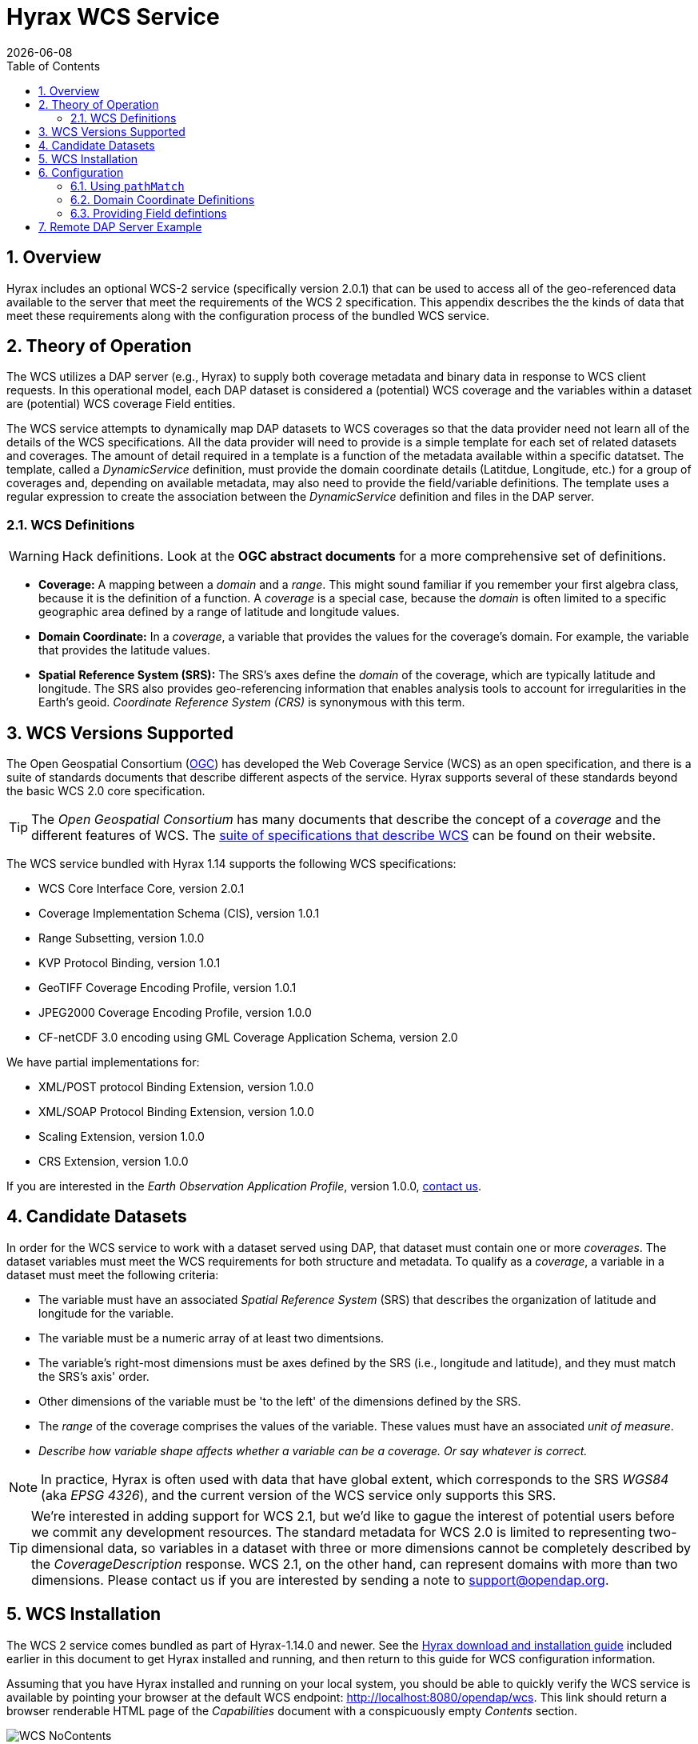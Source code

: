= Hyrax WCS Service
:James Gallagher <jgallagher@opendap.org>:
:numbered:
:toc:
{docdate}

== Overview

Hyrax includes an optional WCS-2 service (specifically version 2.0.1)
that can be used to access all of the geo-referenced data available to
the server that meet the requirements of the WCS 2 specification. This
appendix describes the the kinds of data that meet these requirements
along with the configuration process of the bundled WCS service.

== Theory of Operation

The WCS utilizes a DAP server (e.g., Hyrax) to supply both coverage
metadata and binary data in response to WCS client requests. In this
operational model, each DAP dataset is considered a (potential) WCS
coverage and the variables within a dataset are (potential) WCS
coverage Field entities.

The WCS service attempts to dynamically map DAP datasets to WCS
coverages so that the data provider need not learn all of the details
of the WCS specifications. All the data provider will need to provide
is a simple template for each set of related datasets and coverages.
The amount of detail required in a template is a function of the
metadata available within a specific datatset. The template, called a
_DynamicService_ definition, must provide the domain coordinate
details (Latitdue, Longitude, etc.) for a group of coverages and,
depending on available metadata, may also need to provide the
field/variable definitions. The template uses a regular expression to
create the association between the _DynamicService_ definition and
files in the DAP server.

=== WCS Definitions

//We should probably provide a link here. -ACP
WARNING: Hack definitions. Look at the *OGC abstract documents* for a
more comprehensive set of definitions.

* *Coverage:* A mapping between a _domain_ and a _range_. This might
sound familiar if you remember your first algebra class, because it is
the definition of a function. A _coverage_ is a special case, because
the _domain_ is often limited to a specific geographic area defined by
a range of latitude and longitude values.

* *Domain Coordinate:* In a _coverage_, a variable that provides the
values for the coverage's domain. For example, the variable that
provides the latitude values.

* *Spatial Reference System (SRS):* The SRS's axes define the _domain_ of
the coverage, which are typically latitude and longitude. The SRS also
provides geo-referencing information that enables analysis tools to
account for irregularities in the Earth's geoid.
_Coordinate Reference System (CRS)_ is synonymous with this term.

== WCS Versions Supported

The Open Geospatial Consortium
(link:http://www.opengeospatial.org/[OGC]) has developed the Web
Coverage Service (WCS) as an open specification, and there is a suite
of standards documents that describe different aspects of the service.
Hyrax supports several of these standards beyond the basic WCS 2.0
core specification.

TIP: The _Open Geospatial Consortium_ has many documents that describe
the concept of a _coverage_ and the different features of WCS. The
link:http://www.opengeospatial.org/standards/wcs[suite of
specifications that describe WCS] can be found on their website.

The WCS service bundled with Hyrax 1.14 supports the following WCS
specifications:

* WCS Core Interface Core, version 2.0.1
* Coverage Implementation Schema (CIS), version 1.0.1
* Range Subsetting, version 1.0.0
* KVP Protocol Binding, version 1.0.1

* GeoTIFF Coverage Encoding Profile, version 1.0.1
* JPEG2000 Coverage Encoding Profile, version 1.0.0
* CF-netCDF 3.0 encoding using GML Coverage Application Schema,
  version 2.0

We have partial implementations for:

* XML/POST protocol Binding Extension, version 1.0.0
* XML/SOAP Protocol Binding Extension, version 1.0.0
* Scaling Extension, version 1.0.0
* CRS Extension, version 1.0.0

If you are interested in the _Earth Observation Application Profile_,
version 1.0.0, <<contact-us, contact us>>.

== Candidate Datasets

In order for the WCS service to work with a dataset served using DAP,
that dataset must contain one or more _coverages_. The dataset
variables must meet the WCS requirements for both structure and
metadata. To qualify as a _coverage_, a variable in a dataset must meet
the following criteria:

* The variable must have an associated _Spatial Reference System_
  (SRS) that describes the organization of latitude and longitude for
  the variable.
  
* The variable must be a numeric array of at least two dimentsions.

* The variable's right-most dimensions must be axes defined by the SRS
  (i.e., longitude and latitude), and they must match the SRS's axis'
  order.

* Other dimensions of the variable must be 'to the left' of the
  dimensions defined by the SRS.

* The _range_ of the coverage comprises the values of the
  variable. These values must have an associated _unit of measure_.

* _Describe how variable shape affects whether a variable can be a
  coverage. Or say whatever is correct._

//TODO: Fix this list.

NOTE: In practice, Hyrax is often used with data that have global
extent, which corresponds to the SRS _WGS84_ (aka _EPSG 4326_), and the
current version of the WCS service only supports this SRS.

TIP: We're interested in adding support for WCS 2.1, but we'd like to 
gague the interest of potential users before we commit any development
resources. The standard metadata for WCS 2.0 is limited to 
representing two-dimensional data, so variables in a dataset with 
three or more dimensions cannot be completely described by the 
_CoverageDescription_ response. WCS 2.1, on the other hand, 
can represent domains with more than two dimensions.
Please contact us if you are interested by sending a note to
link:mailto:support@opendap.org[support@opendap.org].

////
// Too much detail. jhrg 9/29/17
(the limitations are in the
link:http://www.opengeospatial.org/standards/gml[Geography Markup
Language] standard). d, uses the
link:http://docs.opengeospatial.org/is/09-146r6/09-146r6.html[Coverage
Implementation Schema (CIS) 1.1] standard and
////

[[WCS_installation_guide]]
== WCS Installation

The WCS 2 service comes bundled as part of Hyrax-1.14.0 and newer.
See the 
<<Download_and_Install_Hyrax, Hyrax download and installation guide>>
included earlier in this document to get Hyrax installed and running, 
and then return to this guide for WCS configuration information.

Assuming that you have Hyrax installed and running on your local system,
you should be able to quickly verify the WCS service is available by
pointing your browser at the default WCS endpoint:
http://localhost:8080/opendap/wcs. This link should return a browser
renderable HTML page of the _Capabilities_ document with a conspicuously
empty _Contents_ section.

image::WCS-NoContents.png[]

== Configuration

Because WCS requires certain metadata to work (whereas DAP can
function with nothing more than a variable's name and type), our
service provides a way to use WCS with DAP datasets that natively lack
the required WCS metadata. We do this by creating mappings (DynamicService
instances) between collections of DAP datasets that have similar
domain coordinates and a WCS service for the resulting Coverages.
These relationships are expressed in the _wcs_service.xml_ configuration
file, a simple XML document.

.wcs_service.xml
[source,xml]
----
<WcsService>
    <WcsCatalog className="opendap.wcs.v2_0.DynamicServiceCatalog">

        <DynamicService                                            <!--1-->
                prefix="M2SDNXSLV"                                 <!--2-->
                name="MERRA-2 M2SDNXSLV WCS Service"               <!--3-->
                pathMatch="^/testbed-13/M2SDNXSLV\.5\.12\.4/.*$"   <!--4-->
                srs="urn:ogc:def:crs:EPSG::4326" >                 <!--5-->
            <DomainCoordinate
                name="time"
                dapID="time"
                size="1"
                units="Days since 1900-01-01T00:00:00.000Z"
                min="690"
                max="690" />
            <DomainCoordinate
                name="latitude"
                dapID="lat"
                size="361"
                units="deg"
                min="-90"
                max="90" />
            <DomainCoordinate
                name="longitude"
                dapID="lon"
                size="576"
                units="deg"
                min="-180"
                max="180" />
        </DynamicService>
    </WcsCatalog>
</WcsService>
----

<1> The _DynamicService_ creates a WCS by creating a link between DAP datasets
matching the regex and the WCS meta information provided in the DynamicService definition.
<2> *prefix*: This is a simple string used by the WcsCatalog implementation to
distinguish each DynamicService. Choosing a value that is in some way related to the
collection being serviced can be helpful to people if there are problems later.
<3> *name*: A human readable and meaningful name that will be used by the server when it
creates a link to the service in the _viewers_ page.
<4> *pathMatch*: The value of `pathMatch` contains a regular expression that
the server uses to determine which DAP datasets will be associated with this
DynamicService.
<5> *srs*:  The _srs_ attribute defines the expected SRS for the coverages associated
with this DynamicService. The SRS defines the axis labels, order, units and
minimum number of domain coordinate dimensions and will be used for any dataset
that does not contain an explicit SRS definition. Currently only 
_urn:ogc:def:crs:EPSG::4326_ is supported.

NOTE: Currently the only supported SRS is `urn:ogc:def:crs:EPSG::4326`

=== Using `pathMatch`

The `pathMatch` attribute is used to assign a WCS DynamicService definition
to some subset (or possibly all) of the Datasets available through the 
Hyrax server. This is accomplished by applying the regular expression 
contained in the value of the `pathMatch` attribute to the _local name_
(aka _local url_, _path part of url_, etc. ) of a candidate dataset.

[cols="25,75"]
|===
|For example in this URL
|http://test.opendap.org:8080/opendap/data/nc/fnoc1.nc
|The DAP service endpoint is:
|http://test.opendap.org:8080/opendap/
| And the _local name_ is:
| `/data/nc/fnoc1.nc`
|===

////
For example in this URL:
`http://test.opendap.org:8080/opendap/data/nc/fnoc1.nc`

The DAP service endpoint is `http://test.opendap.org:8080/opendap/`
////
So for this dataset, the string `/data/nc/fnoc1.nc` would be compared
to the  `pathMatch` regex when determing if a DynamicService  endpoint
should be advertised in the `viewers` page for the dataset.

In the previous example the `pathMatch` attribute is set like this:

    pathMatch="^/testbed-13/M2SDNXSLV\.5\.12\.4/.*$"

This value tells the server to assocaiate this WCS definition with any
DAP dataset whose local path name on the server matches the regular
expression `^/testbed-13/M2SDNXSLV\.5\.12\.4/.*$`, which can be read as,
"_Anything that starts with_ `/testbed-13/M2SDNXSLV.5.12.4/`."

Regular expressions are very flexible and it is possible to
use them to specify a number of things at a time.

==== `pathMatch` Regular Expression Example 1

Consider the following `pathMatch` regular expression:

    pathMatch="^.*coads.*\.nc$"

This will match any dataset path that contains the word "coads"
and that ends with ".nc".

==== `pathMatch` Regular Expression Example 2

Consider the following `pathMatch` regular expression:

 pathMatch="^/gesdisc/(M2IMNXINT|M2TMNXCHM|M2SDNXSLV|M2I1NXASM|M2TMNPMST)\.5\.12\.4/.*$"

This will match any dataset whose name begins with the following: 

* `/gesdisc/M2IMNXINT.5.12.4/`
* `/gesdisc/M2TMNXCHM.5.12.4/`
* `/gesdisc/M2SDNXSLV.5.12.4/`
* `/gesdisc/M2I1NXASM.5.12.4/`
* `/gesdisc/M2TMNPMST.5.12.4/`

The `pathMatch` feature allows a DynamicService definition to be associated
with a sort of "virtual collection" of datasets on the server, which may
be related merely by the fact that their coverage representations are similar.

=== Domain Coordinate Definitions

The Hyrax WCS relies on the DynamicService definition to be responsible for
identifying the specific variables in the DAP datasets that are to be used
for the geo-referenced domain coordinates of the coverage. The domain 
coordinates must appear in the order that they appear in the dimensions of 
the DAP dataset. They must also match the order of axes represented in the SRS.

WARNING: If there is an unresolvable conflict, the DAP dataset cannot 
be served as a Coverage until a suitable SRS can be identified.

Many DAP datasets have variables with more than two dimensions, and in
general WCS 2.0 only supports 2D data. However, latitude, longitude,
and time are frequently seen as domain coordinates in scientific data.
These can be utilized in the WCS as long as the inner most (last)
two dimensions are in agreement with the SRS.

NOTE: In the WCS data model *time* is not considered a "domain coordinate,"
and is therefore not represented in the SRS. Yet it does accomodate
transmitting the time domain to the client and subsetting the time domain
in the manner of latitude and longitude. The result is that 3D datasets
with time, latitude, and longitude fit easily into the WCS model.

In the server we treat time like any other coordinate dimension, so if
there is a time dimension on the data, it needs to appear in the set of
DomainCoordinate definitions for the service.

Let's consider the DomainCoordinate definitions from the example above:

[source,xml]
-----
<DomainCoordinate
    name="time"
    dapID="time"
    size="1"
    units="Days since 1900-01-01T00:00:00.000Z"
    min="690"
    max="690" />
<DomainCoordinate
    name="latitude"
    dapID="lat"
    size="361"
    units="deg"
    min="-90"
    max="90" />
<DomainCoordinate
    name="longitude"
    dapID="lon"
    size="576"
    units="deg"
    min="-180"
    max="180" />
-----

In our friend EPSG:4326, we know that the axis order is
`latitude,longitude` and that's the order in the example. There is
also an additional time coordinate which comes prior to the 
defintions for `latitude` and `longitude`.

Consider the `latitude` DomainCoordinate:

[source,xml]
-----
<DomainCoordinate name="latitude" dapID="lat" size="361" units="deg" min="-90.0" max="90.0"/>
-----

This tells the service that the coordinate axis named `latitude` is
bound to the DAP variable `lat`, that a default value for _size_ is
361 elements, the default _units_ are degrees ("deg"), the default
minimum value is -90.0 and the default maximum value is 90.0. What
this means is that when the DynamicService processes a DAP dataset
into a coverage, it will check the dataset's metadata for this type of
information. If any of these values can be determined from the dataset
metadata, then that value is used; otherwise the values expressed in
the DomainCoordinate definition are used.

Longitude and time are handled in the same way as latitude.

=== Providing Field defintions

Many DAP datasets either lack the metadata for determining which
variables will make suitable coverages or the information may not be in an
expected form or location. In order to enable these datasets to be
exposed via WCS, Hyrax allows the definition of a field in the
_DynamicService_ element.

NOTE: WCS Field names have limitations on the kinds of characters they
can contain. Specifically, these field names must be
https://stackoverflow.com/questions/1631396/what-is-an-xsncname-type-and-when-should-it-be-used[NCNAMEs],
which means that they cannot contain special symbols such as @, $, %,
&, /, +, most punctuation, spaces, tabs, newlines or parentheses.
Furthermore, they cannot begin with a digit, dot (.) or minus (-),
although those can appear later in the name. Because DAP variables do
not have such a limitation, you may have to provide a new name for the
variable.

In the following _DynamicService_ definition, each variable in the
dataset is exposed as a WCS field and basic information required by
WCS is provided.

.A _DynamicService_ definition with _field_ elements
[source,xml]
----
<DynamicService
        prefix="coads"
        name="COADS WCS Service"
        pathMatch="^.*coads.*\.nc$"
        srs="urn:ogc:def:crs:EPSG::4326">

    <DomainCoordinate
        name="time"
        dapID="TIME"
        size="12"
        units="hour since 0000-01-01 00:00:00"
        min="366.0"
        max="8401.335"/>

    <DomainCoordinate
        name="latitude"
        dapID="COADSY"
        size="90"
        units="deg"
        min="-90"
        max="90" />

    <DomainCoordinate
        name="longitude"
        dapID="COADSX"
        size="180"
        units="deg"
        min="-180"
        max="180" />

    <field
        name="SST"
        dapID="SST"
        description="SEA SURFACE TEMPERATURE"
        units="Deg C"
        min="-9.99999979e+33"
        max="9.99999979e+33"/>

    <field
        name="AIRT"
        dapID="AIRT"
        description="AIR TEMPERATURE"
        units="DEG C"
        min="-9.99999979e+33"
        max="9.99999979e+33"/>

    <field
        name="UWND"
        dapID="UWND"
        description="ZONAL WIND"
        units="M/S"
        min="-9.99999979e+33"
        max="9.99999979e+33"/>

    <field
        name="VWND"                    <!--1-->
        dapID="VWND"                   <!--2-->
        description="MERIDIONAL WIND"  <!--3-->
        units="M/S"                    <!--4-->
        min="-9.99999979e+33"          <!--5-->
        max="9.99999979e+33"/>         <!--6-->
</DynamicService>
----
<1> *name* - The name of the WCS Field to associate with the
    DAP variable. This value must be an NCNAME as described above.
<2> *dapID* - The name of the DAP variable that will provide the
    data for the Field
<3> *description* - A human readable description of the variable
<4> *units* - The units of the values returned
<5> *min* - The minimum value
<6> *max* - The maximum value

== Remote DAP Server Example
TBD

////

=== Configuration

=== Symetric URL Generation
In which the remote Hyrax is configured with a WebService in the viewers.xml file that points to the WCS service, which in turn is configured to retrieve data from the remote Hyrax server.


DynamicService configured on a WCS service running at wcs.opendap.org:8080/WCS/ to utilize a remote server at NASA
[source,xml]
----
<DynamicService name="M2I1NXASM" href="https://goldsmr4.gesdisc.eosdis.nasa.gov/opendap/" srs="urn:ogc:def:crs:EPSG::4326" >
    <DomainCoordinate name="time" dapID="time" size="24" units="Days since 1900-01-01T00:00:00.000Z" min="690" max="690"/>
    <DomainCoordinate name="latitude" dapID="lat" size="361" units="deg" min="-90" max="90"/>
    <DomainCoordinate name="longitude" dapID="lon" size="576" units="deg" min="-180" max="180"/>
</DynamicService>
----
The corresponding  entry for the viewers.xml file for the Hyrax server runnning at https://goldsmr4.gesdisc.eosdis.nasa.gov/opendap/
[source,xml]
----
<WebServiceHandler
    className="opendap.viewers.WcsService"
    serviceId="WCS-COADS" >
    <ApplicationName>COADS Climatology WCS Service/</ApplicationName>
    <ServiceEndpoint>http://wcs.opendap.org:8080/WCS/</ServiceEndpoint>
    <MatchRegex>^.*coads.*\.nc$</MatchRegex>
    <DynamicServiceId>coads</DynamicServiceId>
</WebServiceHandler>
----

=== Asymetric URL Generation
In which some third entity generates the WCS access URL because it understands the organization of the Hyrax server and how the DynamicService occupies the URL space of the WCS service.

=== Reading from Servers that Require Authentication
In which the remote Hyrax requires authentication in order for clients to be granted access to metadata and/or data, and the server uses .netrc to sort it out.
////
